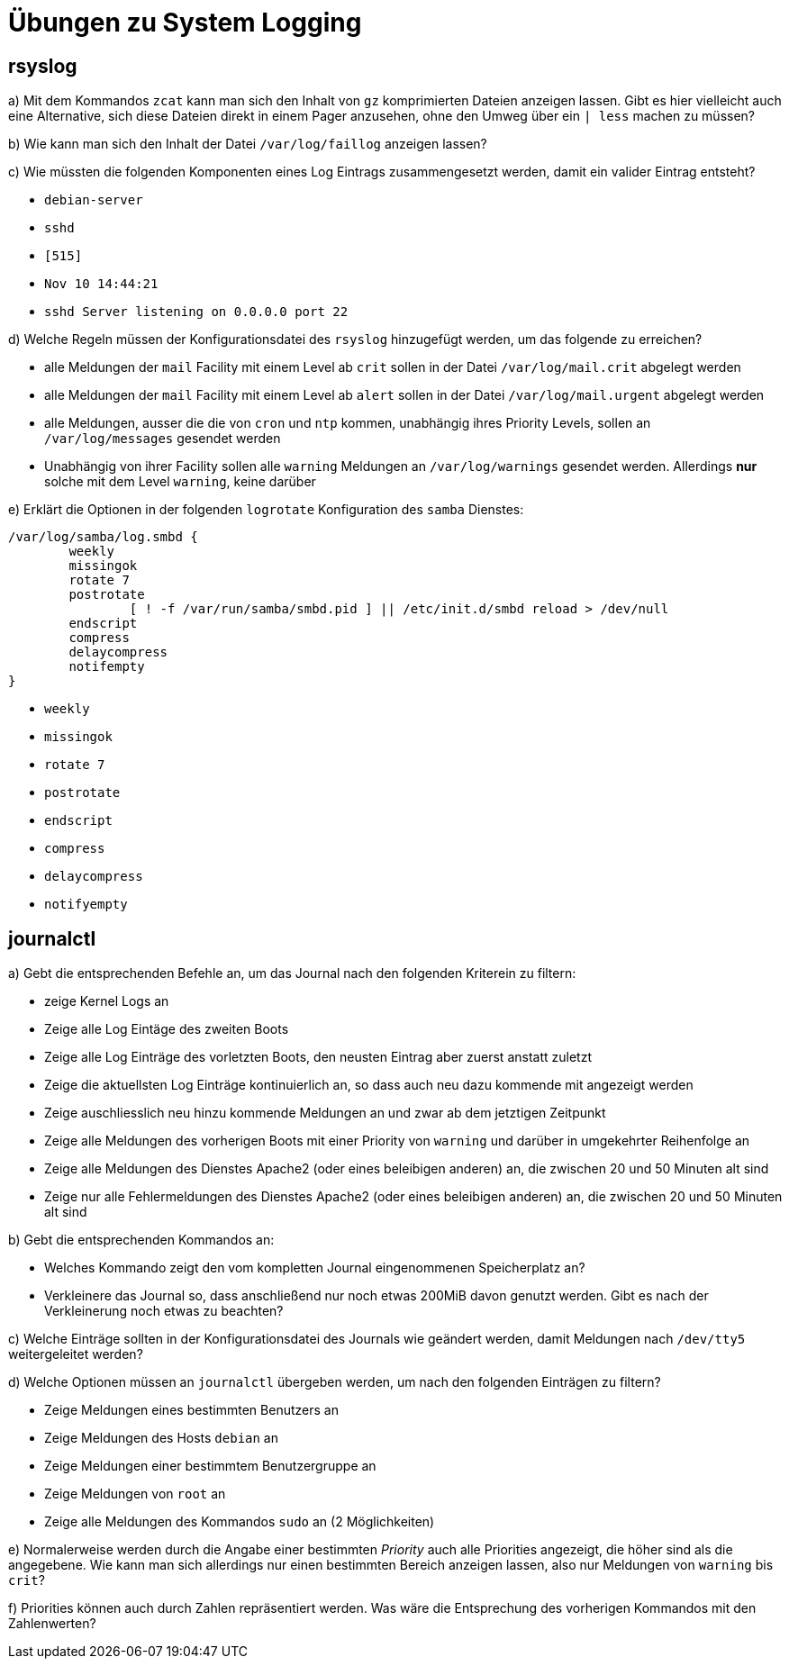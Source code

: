 =  Übungen zu System Logging

== rsyslog

a) Mit dem Kommandos `zcat` kann man sich den Inhalt von `gz` komprimierten Dateien anzeigen lassen. Gibt es hier vielleicht auch eine Alternative, sich diese Dateien direkt in einem Pager anzusehen, ohne den Umweg über ein `| less` machen zu müssen?

b) Wie kann man sich den Inhalt der Datei `/var/log/faillog` anzeigen lassen?

c) Wie müssten die folgenden Komponenten eines Log Eintrags zusammengesetzt werden, damit ein valider Eintrag entsteht?

- `debian-server`
- `sshd`
- `[515]`
- `Nov 10 14:44:21`
- `sshd Server listening on 0.0.0.0 port 22`

d) Welche Regeln müssen der Konfigurationsdatei des `rsyslog` hinzugefügt werden, um das folgende zu erreichen?

- alle Meldungen der `mail` Facility mit einem Level ab `crit` sollen in der Datei `/var/log/mail.crit` abgelegt werden

- alle Meldungen der `mail` Facility mit einem Level ab `alert` sollen in der Datei `/var/log/mail.urgent` abgelegt werden

- alle Meldungen, ausser die die von `cron` und `ntp` kommen, unabhängig ihres Priority Levels, sollen an `/var/log/messages` gesendet werden

- Unabhängig von ihrer Facility sollen alle `warning` Meldungen an `/var/log/warnings` gesendet werden. Allerdings *nur* solche mit dem Level `warning`, keine darüber

e) Erklärt die Optionen in der folgenden `logrotate` Konfiguration des `samba` Dienstes:

----
/var/log/samba/log.smbd {
        weekly
        missingok
        rotate 7
        postrotate
                [ ! -f /var/run/samba/smbd.pid ] || /etc/init.d/smbd reload > /dev/null
        endscript
        compress
        delaycompress
        notifempty
}
----

- `weekly`
- `missingok`
- `rotate 7`
- `postrotate`
- `endscript`
- `compress`
- `delaycompress`
- `notifyempty`

== journalctl

a) Gebt die entsprechenden Befehle an, um das Journal nach den folgenden Kriterein zu filtern:

- zeige Kernel Logs an
- Zeige alle Log Eintäge des zweiten Boots
- Zeige alle Log Einträge des vorletzten Boots, den neusten Eintrag aber zuerst anstatt zuletzt
- Zeige die aktuellsten Log Einträge kontinuierlich an, so dass auch neu dazu kommende mit angezeigt werden
- Zeige auschliesslich neu hinzu kommende Meldungen an und zwar ab dem jetztigen Zeitpunkt
- Zeige alle Meldungen des vorherigen Boots mit einer Priority von `warning` und darüber in umgekehrter Reihenfolge an
- Zeige alle Meldungen des Dienstes Apache2 (oder eines beleibigen anderen) an, die zwischen 20 und 50 Minuten alt sind
- Zeige nur alle Fehlermeldungen des Dienstes Apache2 (oder eines beleibigen anderen) an, die zwischen 20 und 50 Minuten alt sind

b) Gebt die entsprechenden Kommandos an:

- Welches Kommando zeigt den vom kompletten Journal eingenommenen Speicherplatz an?
- Verkleinere das Journal so, dass anschließend nur noch etwas 200MiB davon genutzt werden. Gibt es nach der Verkleinerung noch etwas zu beachten?

c) Welche Einträge sollten in der Konfigurationsdatei des Journals wie geändert werden, damit Meldungen nach `/dev/tty5` weitergeleitet werden?

d) Welche Optionen müssen an `journalctl` übergeben werden, um nach den folgenden Einträgen zu filtern?

- Zeige Meldungen eines bestimmten Benutzers an
- Zeige Meldungen des Hosts `debian` an
- Zeige Meldungen einer bestimmtem Benutzergruppe an
- Zeige Meldungen von `root` an
- Zeige alle Meldungen des Kommandos `sudo` an (2 Möglichkeiten)

e) Normalerweise werden durch die Angabe einer bestimmten _Priority_ auch alle Priorities angezeigt, die höher sind als die angegebene. Wie kann man sich allerdings nur einen bestimmten Bereich anzeigen lassen, also nur Meldungen von `warning` bis `crit`?

f) Priorities können auch durch Zahlen repräsentiert werden. Was wäre die Entsprechung des vorherigen Kommandos mit den Zahlenwerten?
